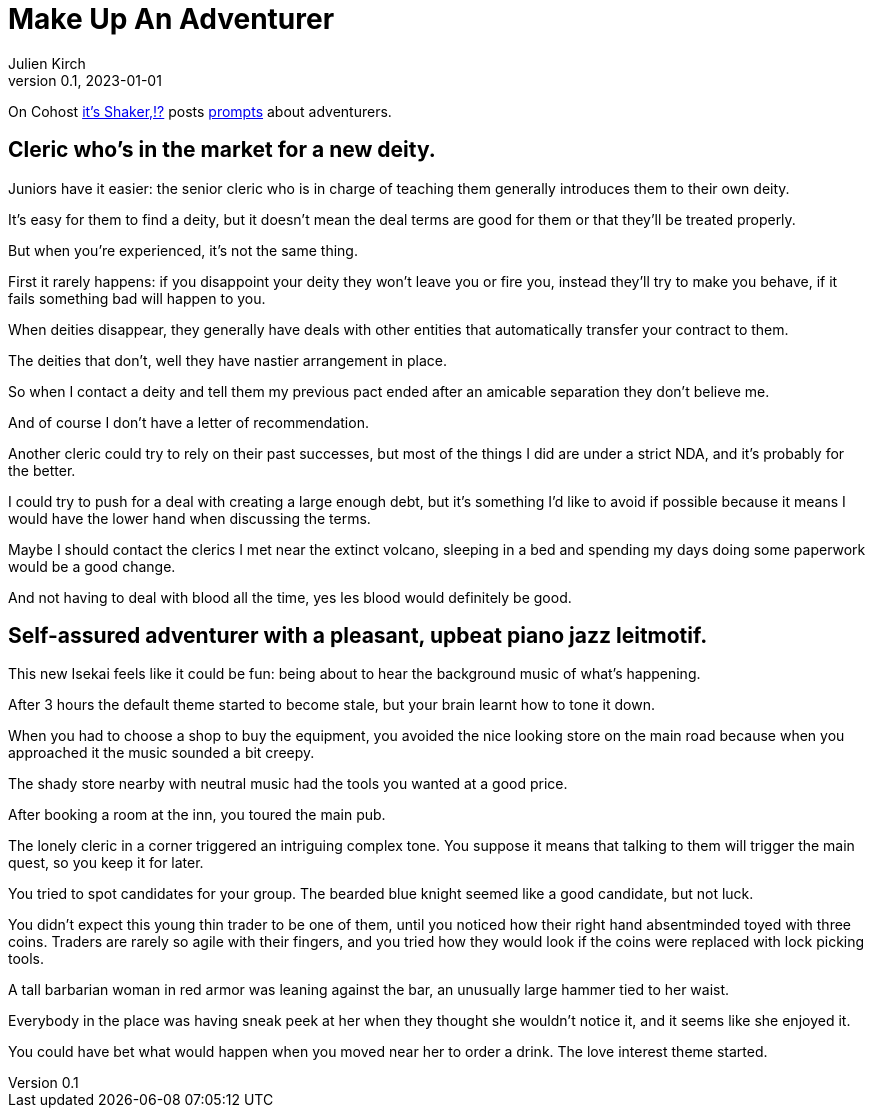 [#MuA]
= Make Up An Adventurer
ifeval::["{doctype}" != "book"]
Julien Kirch
v0.1, 2023-01-01
:article_lang: en
endif::[]

On Cohost link:https://cohost.org/EarthShaker[it's Shaker,!?] posts link:https://cohost.org/Making-Up-Adventurers/tagged/make%20up%20an%20adventurer[prompts] about adventurers.


== Cleric who's in the market for a new deity.

Juniors have it easier: the senior cleric who is in charge of teaching them generally introduces them to their own deity.

It's easy for them to find a deity, but it doesn't mean the deal terms are good for them or that they'll be treated properly.

But when you're experienced, it's not the same thing.

First it rarely happens: if you disappoint your deity they won't leave you or fire you, instead they'll try to make you behave, if it fails something bad will happen to you.

When deities disappear, they generally have deals with other entities that automatically transfer your contract to them.

The deities that don't, well they have nastier arrangement in place.

So when I contact a deity and tell them my previous pact ended after an amicable separation they don't believe me.

And of course I don't have a letter of recommendation.

Another cleric could try to rely on their past successes, but most of the things I did are under a strict NDA, and it's probably for the better.

I could try to push for a deal with creating a large enough debt, but it's something I'd like to avoid if possible because it means I would have the lower hand when discussing the terms.

Maybe I should contact the clerics I met near the extinct volcano, sleeping in a bed and spending my days doing some paperwork would be a good change.

And not having to deal with blood all the time, yes les blood would definitely be good.

== Self-assured adventurer with a pleasant, upbeat piano jazz leitmotif.

This new Isekai feels like it could be fun: being about to hear the background music of what's happening.

After 3 hours the default theme started to become stale, but your brain learnt how to tone it down.

When you had to choose a shop to buy the equipment, you avoided the nice looking store on the main road because when you approached it the music sounded a bit creepy.

The shady store nearby with neutral music had the tools you wanted at a good price.

After booking a room at the inn, you toured the main pub.

The lonely cleric in a corner triggered an intriguing complex tone.
You suppose it means that talking to them will trigger the main quest, so you keep it for later.

You tried to spot candidates for your group.
The bearded blue knight seemed like a good candidate, but not luck.

You didn't expect this young thin trader to be one of them, until you noticed how their right hand absentminded toyed with three coins.
Traders are rarely so agile with their fingers, and you tried how they would look if the coins were replaced with lock picking tools.

A tall barbarian woman in red armor was leaning against the bar, an unusually large hammer tied to her waist.

Everybody in the place was having sneak peek at her when they thought she wouldn't notice it, and it seems like she enjoyed it.

You could have bet what would happen when you moved near her to order a drink.
The love interest theme started.